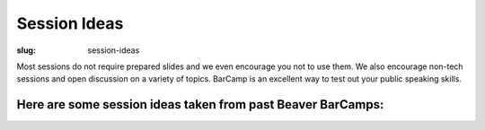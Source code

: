 Session Ideas
#############
:slug: session-ideas

Most sessions do not require prepared slides and we even encourage you not to
use them. We also encourage non-tech sessions and open discussion on a variety
of topics. BarCamp is an excellent way to test out your public speaking skills.

Here are some session ideas taken from past Beaver BarCamps:
~~~~~~~~~~~~~~~~~~~~~~~~~~~~~~~~~~~~~~~~~~~~~~~~~~~~~~~~~~~~

========================================================= ========================================================
 -Mead Brewing                                            -Let's build a NING website       
 -Google App Engine                                       -Compression Air Vehicles         
 -Coffee Q & A: Learn to roast and brew from scratch!     -OSU Robotics                     
 -Discuss Embedded Linux                                  -Poker Theory & Hold 'em Strategy 
 -Green Computing: How to go about using thin clients     -Raspberry Pi: the items, the reasons, the possibilities 
 -Introduction to the study of Martial Arts               -USB Microscope                    
 -Intro to SELinux                                        -Want to try yoga?    
========================================================= ========================================================== 
